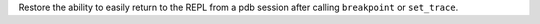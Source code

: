 Restore the ability to easily return to the REPL from a pdb session after calling ``breakpoint`` or ``set_trace``.
